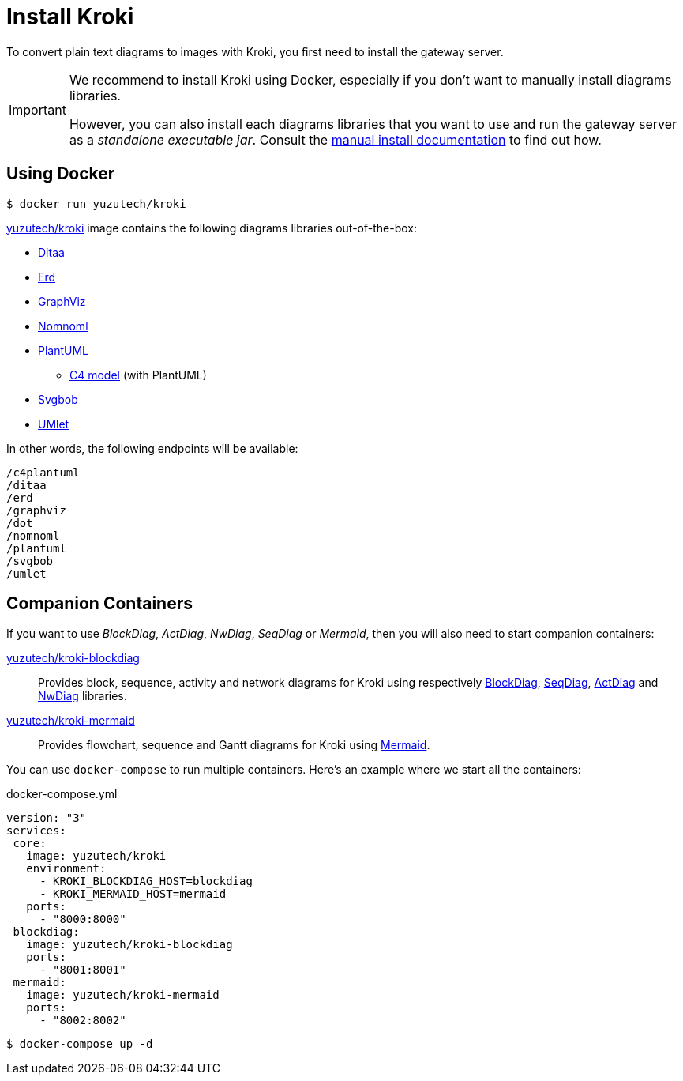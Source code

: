 = Install Kroki
:uri-docker-kroki-image: https://cloud.docker.com/u/yuzutech/repository/docker/yuzutech/kroki
:uri-docker-kroki-blockdiag-image: https://cloud.docker.com/u/yuzutech/repository/docker/yuzutech/kroki-blockdiag
:uri-docker-kroki-mermaid-image: https://cloud.docker.com/u/yuzutech/repository/docker/yuzutech/kroki-mermaid
:uri-blockdiag: http://blockdiag.com/en/blockdiag/index.html
:uri-seqdiag: http://blockdiag.com/en/seqdiag/index.html
:uri-actdiag: http://blockdiag.com/en/actdiag/index.html
:uri-nwdiag: http://blockdiag.com/en/nwdiag/index.html
:uri-mermaid: https://mermaidjs.github.io/

To convert plain text diagrams to images with Kroki,
you first need to install the gateway server.

[IMPORTANT]
====
We recommend to install Kroki using Docker, especially if you don't want to manually install diagrams libraries.

However, you can also install each diagrams libraries that you want to use and run the gateway server as a _standalone executable jar_.
Consult the xref:manual-install.adoc[manual install documentation] to find out how.
====

== Using Docker

 $ docker run yuzutech/kroki

{uri-docker-kroki-image}[yuzutech/kroki] image contains the following diagrams libraries out-of-the-box:

* http://ditaa.sourceforge.net[Ditaa]
* https://github.com/BurntSushi/erd[Erd]
* https://www.graphviz.org/[GraphViz]
* https://github.com/skanaar/nomnoml[Nomnoml]
* https://github.com/plantuml/plantuml[PlantUML]
** https://github.com/RicardoNiepel/C4-PlantUML[C4 model] (with PlantUML)
* https://github.com/ivanceras/svgbob[Svgbob]
* https://github.com/umlet/umlet[UMlet]

In other words, the following endpoints will be available:

```
/c4plantuml
/ditaa
/erd
/graphviz
/dot
/nomnoml
/plantuml
/svgbob
/umlet
```

== Companion Containers

If you want to use _BlockDiag_, _ActDiag_, _NwDiag_, _SeqDiag_ or _Mermaid_, then you will also need to start companion containers:

{uri-docker-kroki-blockdiag-image}[yuzutech/kroki-blockdiag]::
Provides block, sequence, activity and network diagrams for Kroki using respectively {uri-blockdiag}[BlockDiag], {uri-seqdiag}[SeqDiag], {uri-actdiag}[ActDiag] and {uri-nwdiag}[NwDiag] libraries.

{uri-docker-kroki-mermaid-image}[yuzutech/kroki-mermaid]::
Provides flowchart, sequence and Gantt diagrams for Kroki using {uri-mermaid}[Mermaid].

You can use `docker-compose` to run multiple containers.
Here's an example where we start all the containers:

.docker-compose.yml
```yml
version: "3"
services:
 core:
   image: yuzutech/kroki
   environment:
     - KROKI_BLOCKDIAG_HOST=blockdiag
     - KROKI_MERMAID_HOST=mermaid
   ports:
     - "8000:8000"
 blockdiag:
   image: yuzutech/kroki-blockdiag
   ports:
     - "8001:8001"
 mermaid:
   image: yuzutech/kroki-mermaid
   ports:
     - "8002:8002"
```

 $ docker-compose up -d
